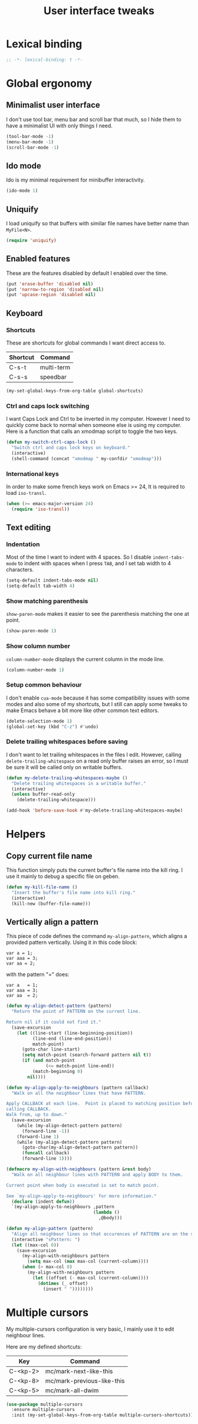#+title: User interface tweaks

* Lexical binding

  #+BEGIN_SRC emacs-lisp :padline no
    ;; -*- lexical-binding: t -*-
  #+END_SRC

* Global ergonomy
** Minimalist user interface

   I don't use tool bar, menu bar and scroll bar that much, so I hide
   them to have a minimalist UI with only things I need.

   #+BEGIN_SRC emacs-lisp
     (tool-bar-mode -1)
     (menu-bar-mode -1)
     (scroll-bar-mode -1)
   #+END_SRC

** Ido mode

   Ido is my minimal requirement for minibuffer interactivity.

   #+BEGIN_SRC emacs-lisp
     (ido-mode 1)
   #+END_SRC

** Uniquify

   I load uniquify so that buffers with similar file names have better
   name than =MyFile<N>=.

   #+BEGIN_SRC emacs-lisp
     (require 'uniquify)
   #+END_SRC

** Enabled features

   These are the features disabled by default I enabled over the time.

   #+BEGIN_SRC emacs-lisp
     (put 'erase-buffer 'disabled nil)
     (put 'narrow-to-region 'disabled nil)
     (put 'upcase-region 'disabled nil)
   #+END_SRC

** Keyboard
*** Shortcuts

    These are shortcuts for global commands I want direct access to.

    #+name: global-shortcuts
    | Shortcut | Command    |
    |----------+------------|
    | C-s-t    | multi-term |
    | C-s-s    | speedbar   |

    #+BEGIN_SRC emacs-lisp :var global-shortcuts=global-shortcuts
      (my-set-global-keys-from-org-table global-shortcuts)
    #+END_SRC

*** Ctrl and caps lock switching

    I want Caps Lock and Ctrl to be inverted in my computer. However I
    need to quickly come back to normal when someone else is using my
    computer. Here is a function that calls an xmodmap script to toggle
    the two keys.

    #+BEGIN_SRC emacs-lisp
      (defun my-switch-ctrl-caps-lock ()
        "Switch ctrl and caps lock keys on keyboard."
        (interactive)
        (shell-command (concat "xmodmap " my-confdir "xmodmap")))
    #+END_SRC

*** International keys

    In order to make some french keys work on Emacs >= 24, It is
    required to load =iso-transl=.

    #+BEGIN_SRC emacs-lisp
      (when (>= emacs-major-version 24)
        (require 'iso-transl))
    #+END_SRC
** Text editing
*** Indentation

    Most of the time I want to indent with 4 spaces. So I disable
    =indent-tabs-mode= to indent with spaces when I press =TAB=, and I
    set tab width to 4 characters.

    #+BEGIN_SRC emacs-lisp
      (setq-default indent-tabs-mode nil)
      (setq-default tab-width 4)
    #+END_SRC

*** Show matching parenthesis

    =show-paren-mode= makes it easier to see the parenthesis matching
    the one at point.

    #+BEGIN_SRC emacs-lisp
      (show-paren-mode 1)
    #+END_SRC

*** Show column number

    =column-number-mode= displays the current column in the mode line.

    #+BEGIN_SRC emacs-lisp
      (column-number-mode 1)
    #+END_SRC

*** Setup common behaviour

    I don't enable =cua-mode= because it has some compatibility issues
    with some modes and also some of my shortcuts, but I still can
    apply some tweaks to make Emacs behave a bit more like other
    common text editors.

    #+BEGIN_SRC emacs-lisp
      (delete-selection-mode 1)
      (global-set-key (kbd "C-z") #'undo)
    #+END_SRC

*** Delete trailing whitespaces before saving

    I don't want to let trailing whitespaces in the files I
    edit. However, calling =delete-trailing-whitespace= on a read only
    buffer raises an error, so I must be sure it will be called only
    on writable buffers.

    #+BEGIN_SRC emacs-lisp
      (defun my-delete-trailing-whitespaces-maybe ()
        "Delete trailing whitespaces in a writable buffer."
        (interactive)
        (unless buffer-read-only
          (delete-trailing-whitespace)))

      (add-hook 'before-save-hook #'my-delete-trailing-whitespaces-maybe)
    #+END_SRC

* Helpers
** Copy current file name

   This function simply puts the current buffer's file name into the
   kill ring. I use it mainly to debug a specific file on geben.

   #+BEGIN_SRC emacs-lisp
     (defun my-kill-file-name ()
       "Insert the buffer's file name into kill ring."
       (interactive)
       (kill-new (buffer-file-name)))
   #+END_SRC

** Vertically align a pattern


   This piece of code defines the command =my-align-pattern=, which
   aligns a provided pattern vertically. Using it in this code block:

     : var a = 1;
     : var aaa = 3;
     : var aa = 2;

   with the pattern "=" does:

     : var a   = 1;
     : var aaa = 3;
     : var aa  = 2;

   #+BEGIN_SRC emacs-lisp
     (defun my-align-detect-pattern (pattern)
       "Return the point of PATTERN on the current line.

     Return nil if it could not find it."
       (save-excursion
         (let ((line-start (line-beginning-position))
               (line-end (line-end-position))
               match-point)
           (goto-char line-start)
           (setq match-point (search-forward pattern nil t))
           (if (and match-point
                    (<= match-point line-end))
               (match-beginning 0)
             nil))))

     (defun my-align-apply-to-neighbours (pattern callback)
       "Walk on all the neighbour lines that have PATTERN.

     Apply CALLBACK at each line.  Point is placed to matching position before
     calling CALLBACK.
     Walk from, up to down."
       (save-excursion
         (while (my-align-detect-pattern pattern)
           (forward-line -1))
         (forward-line 1)
         (while (my-align-detect-pattern pattern)
           (goto-char(my-align-detect-pattern pattern))
           (funcall callback)
           (forward-line 1))))

     (defmacro my-align-with-neighbours (pattern &rest body)
       "Walk on all neighbour lines with PATTERN and apply BODY to them.

     Current point when body is executed is set to match point.

     See `my-align-apply-to-neighbours' for more information."
       (declare (indent defun))
       `(my-align-apply-to-neighbours ,pattern
                                      (lambda ()
                                        ,@body)))

     (defun my-align-pattern (pattern)
       "Align all neighbour lines so that occurences of PATTERN are on the same column."
       (interactive "sPattern: ")
       (let ((max-col 0))
         (save-excursion
           (my-align-with-neighbours pattern
             (setq max-col (max max-col (current-column))))
           (when (> max-col 0)
             (my-align-with-neighbours pattern
               (let ((offset (- max-col (current-column))))
                 (dotimes (_ offset)
                   (insert " "))))))))
   #+END_SRC

* Multiple cursors

  My multiple-cursors configuration is very basic, I mainly use it to
  edit neighbour lines.

  Here are my defined shortcuts:

  #+name: multiple-cursors-shortcuts
  | Key      | Command                    |
  |----------+----------------------------|
  | C-<kp-2> | mc/mark-next-like-this     |
  | C-<kp-8> | mc/mark-previous-like-this |
  | C-<kp-5> | mc/mark-all-dwim           |

  #+BEGIN_SRC emacs-lisp :var multiple-cursors-shortcuts=multiple-cursors-shortcuts
    (use-package multiple-cursors
      :ensure multiple-cursors
      :init (my-set-global-keys-from-org-table multiple-cursors-shortcuts))
  #+END_SRC
